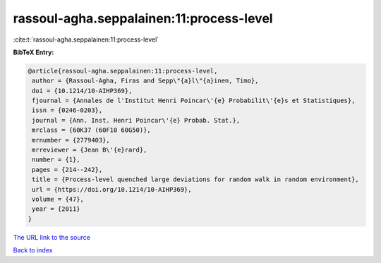 rassoul-agha.seppalainen:11:process-level
=========================================

:cite:t:`rassoul-agha.seppalainen:11:process-level`

**BibTeX Entry:**

.. code-block:: bibtex

   @article{rassoul-agha.seppalainen:11:process-level,
    author = {Rassoul-Agha, Firas and Sepp\"{a}l\"{a}inen, Timo},
    doi = {10.1214/10-AIHP369},
    fjournal = {Annales de l'Institut Henri Poincar\'{e} Probabilit\'{e}s et Statistiques},
    issn = {0246-0203},
    journal = {Ann. Inst. Henri Poincar\'{e} Probab. Stat.},
    mrclass = {60K37 (60F10 60G50)},
    mrnumber = {2779403},
    mrreviewer = {Jean B\'{e}rard},
    number = {1},
    pages = {214--242},
    title = {Process-level quenched large deviations for random walk in random environment},
    url = {https://doi.org/10.1214/10-AIHP369},
    volume = {47},
    year = {2011}
   }
`The URL link to the source <ttps://doi.org/10.1214/10-AIHP369}>`_


`Back to index <../By-Cite-Keys.html>`_
